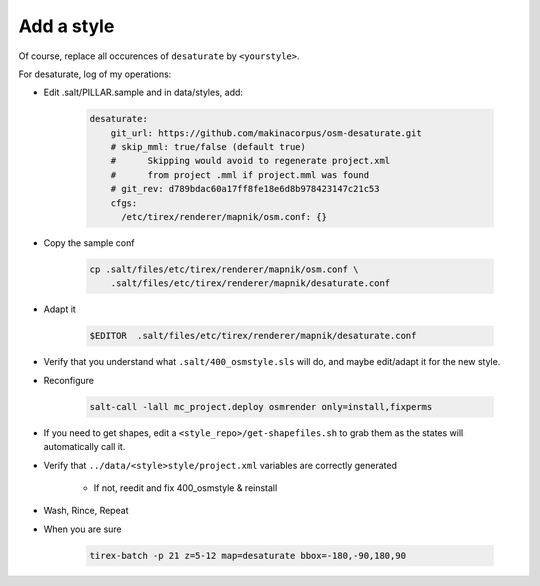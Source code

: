 Add a style
===========

Of course, replace all occurences of ``desaturate`` by ``<yourstyle>``.


For desaturate, log of my operations:


* Edit .salt/PILLAR.sample and in data/styles, add:

    .. code::

        desaturate:
            git_url: https://github.com/makinacorpus/osm-desaturate.git
            # skip_mml: true/false (default true)
            #      Skipping would avoid to regenerate project.xml
            #      from project .mml if project.mml was found
            # git_rev: d789bdac60a17ff8fe18e6d8b978423147c21c53
            cfgs:
              /etc/tirex/renderer/mapnik/osm.conf: {}

* Copy the sample conf

    .. code ::

        cp .salt/files/etc/tirex/renderer/mapnik/osm.conf \
            .salt/files/etc/tirex/renderer/mapnik/desaturate.conf

* Adapt it

    .. code::

        $EDITOR  .salt/files/etc/tirex/renderer/mapnik/desaturate.conf

* Verify that you understand what ``.salt/400_osmstyle.sls`` will do,
  and maybe edit/adapt it for the new style.

* Reconfigure

    .. code::

        salt-call -lall mc_project.deploy osmrender only=install,fixperms

* If you need to get shapes, edit a ``<style_repo>/get-shapefiles.sh`` to grab
  them as the states will automatically call it.

* Verify that ``../data/<style>style/project.xml`` variables are correctly generated

    * If not, reedit and fix 400_osmstyle & reinstall

* Wash, Rince, Repeat

* When you are sure

    .. code::

        tirex-batch -p 21 z=5-12 map=desaturate bbox=-180,-90,180,90
